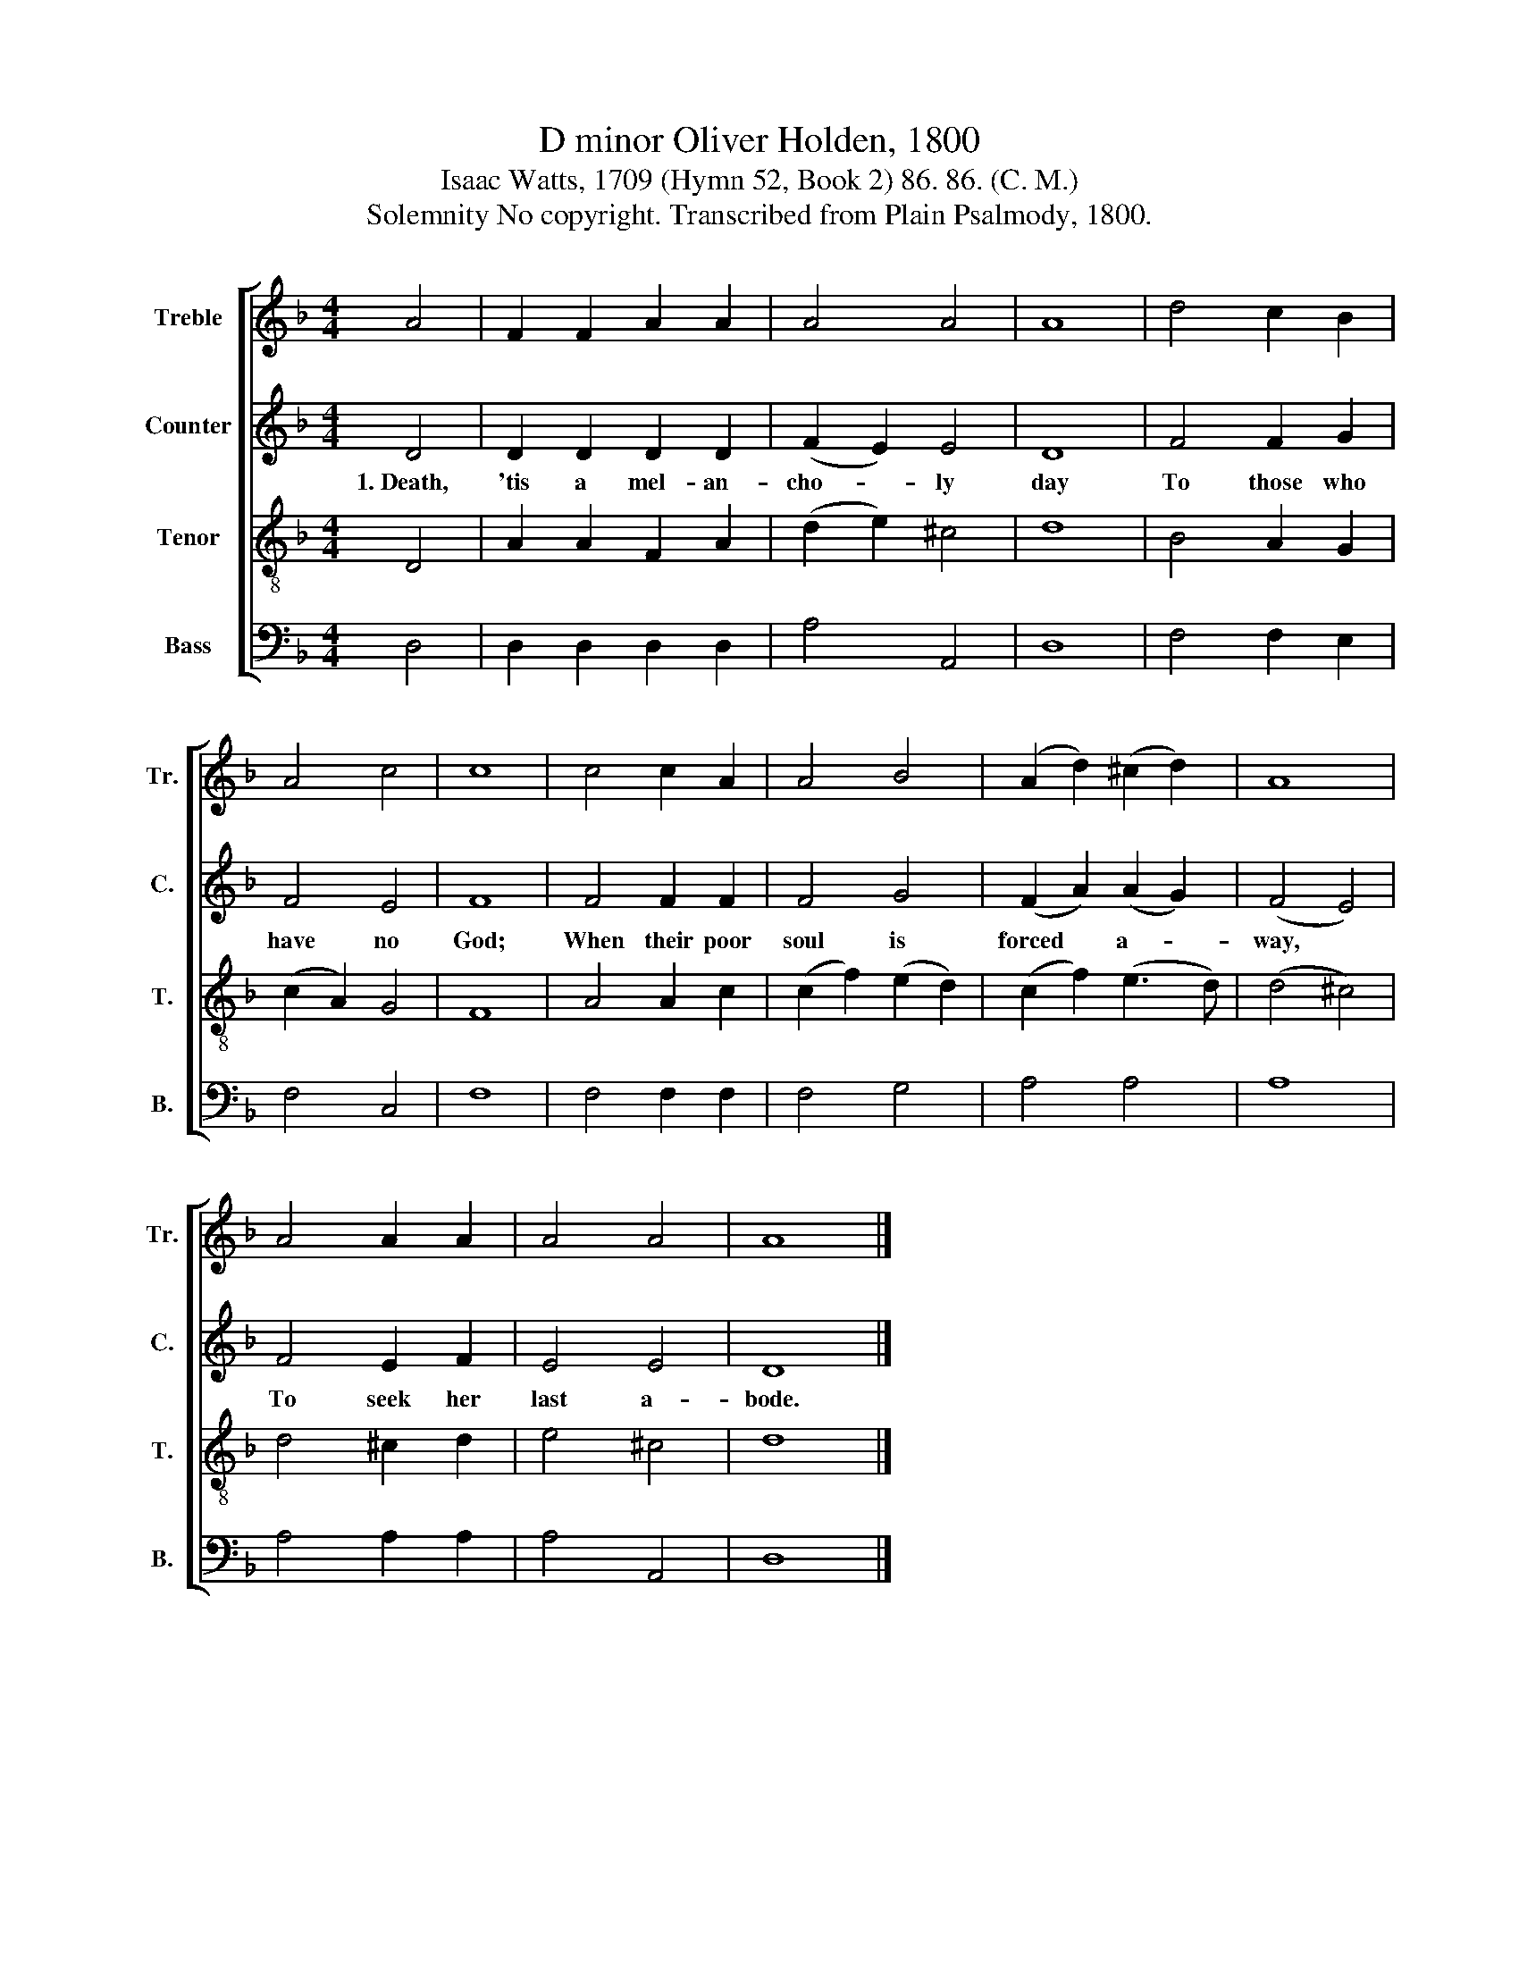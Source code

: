 X:1
T:D minor Oliver Holden, 1800
T:Isaac Watts, 1709 (Hymn 52, Book 2) 86. 86. (C. M.)
T:Solemnity No copyright. Transcribed from Plain Psalmody, 1800.
%%score [ 1 2 3 4 ]
L:1/8
M:4/4
K:F
V:1 treble nm="Treble" snm="Tr."
V:2 treble nm="Counter" snm="C."
V:3 treble-8 nm="Tenor" snm="T."
V:4 bass nm="Bass" snm="B."
V:1
 A4 | F2 F2 A2 A2 | A4 A4 | A8 | d4 c2 B2 | A4 c4 | c8 | c4 c2 A2 | A4 B4 | (A2 d2) (^c2 d2) | A8 | %11
 A4 A2 A2 | A4 A4 | A8 |] %14
V:2
 D4 | D2 D2 D2 D2 | (F2 E2) E4 | D8 | F4 F2 G2 | F4 E4 | F8 | F4 F2 F2 | F4 G4 | (F2 A2) (A2 G2) | %10
w: 1.~Death,|'tis a mel- an-|cho- * ly|day|To those who|have no|God;|When their poor|soul is|forced * a- *|
 (F4 E4) | F4 E2 F2 | E4 E4 | D8 |] %14
w: way, *|To seek her|last a-|bode.|
V:3
 D4 | A2 A2 F2 A2 | (d2 e2) ^c4 | d8 | B4 A2 G2 | (c2 A2) G4 | F8 | A4 A2 c2 | (c2 f2) (e2 d2) | %9
 (c2 f2) (e3 d) | (d4 ^c4) | d4 ^c2 d2 | e4 ^c4 | d8 |] %14
V:4
 D,4 | D,2 D,2 D,2 D,2 | A,4 A,,4 | D,8 | F,4 F,2 E,2 | F,4 C,4 | F,8 | F,4 F,2 F,2 | F,4 G,4 | %9
 A,4 A,4 | A,8 | A,4 A,2 A,2 | A,4 A,,4 | D,8 |] %14

